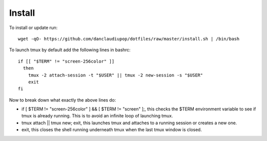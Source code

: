 Install
-------


To install or update run::

  wget -qO- https://github.com/danclaudiupop/dotfiles/raw/master/install.sh | /bin/bash

To launch tmux by default add the following lines in bashrc::

  if [[ "$TERM" != "screen-256color" ]]
    then
      tmux -2 attach-session -t "$USER" || tmux -2 new-session -s "$USER" 
      exit
  fi

Now to break down what exactly the above lines do:

- if [ $TERM != "screen-256color" ] && [ $TERM != "screen" ];, this checks the $TERM environment variable to see if tmux is already running. This is to avoid an infinite loop of launching tmux.
- tmux attach || tmux new; exit, this launches tmux and attaches to a running session or creates a new one.
- exit, this closes the shell running underneath tmux when the last tmux window is closed.
